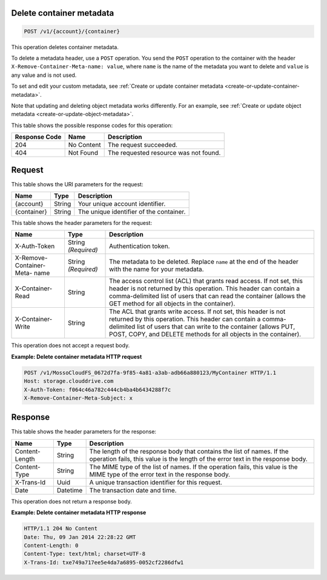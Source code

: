 .. _delete-container-metadata:

Delete container metadata
-------------------------

.. code::

    POST /v1/{account}/{container}

This operation deletes container metadata.

To delete a metadata header, use a ``POST`` operation. You send the ``POST``
operation to the container with the header
``X-Remove-Container-Meta-name: value``, where ``name`` is the name of the
metadata you want to delete and ``value`` is any value and is not used.

To set and edit your custom metadata, see
:ref:`Create or update container metadata <create-or-update-container-metadata>`.

Note that updating and deleting object metadata works differently. For an
example, see
:ref:`Create or update object metadata <create-or-update-object-metadata>`.

This table shows the possible response codes for this operation:

+--------------------------+-------------------------+-------------------------+
|Response Code             |Name                     |Description              |
+==========================+=========================+=========================+
|204                       |No Content               |The request succeeded.   |
+--------------------------+-------------------------+-------------------------+
|404                       |Not Found                |The requested resource   |
|                          |                         |was not found.           |
+--------------------------+-------------------------+-------------------------+

Request
-------

This table shows the URI parameters for the request:

+-------------------------+-------------------------+-------------------------+
|Name                     |Type                     |Description              |
+=========================+=========================+=========================+
|{account}                |String                   |Your unique account      |
|                         |                         |identifier.              |
+-------------------------+-------------------------+-------------------------+
|{container}              |String                   |The unique identifier of |
|                         |                         |the container.           |
+-------------------------+-------------------------+-------------------------+

This table shows the header parameters for the request:

+-------------------------+-------------------------+-------------------------+
|Name                     |Type                     |Description              |
+=========================+=========================+=========================+
|X-Auth-Token             |String *(Required)*      |Authentication token.    |
+-------------------------+-------------------------+-------------------------+
|X-Remove-Container-Meta- |String *(Required)*      |The metadata to be       |
|name                     |                         |deleted. Replace         |
|                         |                         |``name`` at the end of   |
|                         |                         |the header with the name |
|                         |                         |for your metadata.       |
+-------------------------+-------------------------+-------------------------+
|X-Container-Read         |String                   |The access control list  |
|                         |                         |(ACL) that grants read   |
|                         |                         |access. If not set, this |
|                         |                         |header is not returned   |
|                         |                         |by this operation. This  |
|                         |                         |header can contain a     |
|                         |                         |comma-delimited list of  |
|                         |                         |users that can read the  |
|                         |                         |container (allows the    |
|                         |                         |GET method for all       |
|                         |                         |objects in the           |
|                         |                         |container).              |
+-------------------------+-------------------------+-------------------------+
|X-Container-Write        |String                   |The ACL that grants      |
|                         |                         |write access. If not     |
|                         |                         |set, this header is not  |
|                         |                         |returned by this         |
|                         |                         |operation. This header   |
|                         |                         |can contain a comma-     |
|                         |                         |delimited list of users  |
|                         |                         |that can write to the    |
|                         |                         |container (allows PUT,   |
|                         |                         |POST, COPY, and DELETE   |
|                         |                         |methods for all objects  |
|                         |                         |in the container).       |
+-------------------------+-------------------------+-------------------------+

This operation does not accept a request body.

**Example: Delete container metadata HTTP request**

.. code::

   POST /v1/MossoCloudFS_0672d7fa-9f85-4a81-a3ab-adb66a880123/MyContainer HTTP/1.1
   Host: storage.clouddrive.com
   X-Auth-Token: f064c46a782c444cb4ba4b6434288f7c
   X-Remove-Container-Meta-Subject: x

Response
--------

This table shows the header parameters for the response:

+-------------------------+-------------------------+-------------------------+
|Name                     |Type                     |Description              |
+=========================+=========================+=========================+
|Content-Length           |String                   |The length of the        |
|                         |                         |response body that       |
|                         |                         |contains the list of     |
|                         |                         |names. If the operation  |
|                         |                         |fails, this value is the |
|                         |                         |length of the error text |
|                         |                         |in the response body.    |
+-------------------------+-------------------------+-------------------------+
|Content-Type             |String                   |The MIME type of the     |
|                         |                         |list of names. If the    |
|                         |                         |operation fails, this    |
|                         |                         |value is the MIME type   |
|                         |                         |of the error text in the |
|                         |                         |response body.           |
+-------------------------+-------------------------+-------------------------+
|X-Trans-Id               |Uuid                     |A unique transaction     |
|                         |                         |identifier for this      |
|                         |                         |request.                 |
+-------------------------+-------------------------+-------------------------+
|Date                     |Datetime                 |The transaction date and |
|                         |                         |time.                    |
+-------------------------+-------------------------+-------------------------+

This operation does not return a response body.

**Example: Delete container metadata HTTP response**

.. code::

   HTTP/1.1 204 No Content
   Date: Thu, 09 Jan 2014 22:28:22 GMT
   Content-Length: 0
   Content-Type: text/html; charset=UTF-8
   X-Trans-Id: txe749a717ee5e4da7a6895-0052cf2286dfw1
